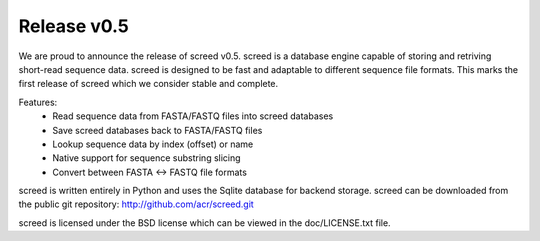 ============
Release v0.5
============

We are proud to announce the release of screed v0.5. screed is a database engine
capable of storing and retriving short-read sequence data. screed is designed
to be fast and adaptable to different sequence file formats. This marks the
first release of screed which we consider stable and complete.

Features:
 - Read sequence data from FASTA/FASTQ files into screed databases
 - Save screed databases back to FASTA/FASTQ files
 - Lookup sequence data by index (offset) or name
 - Native support for sequence substring slicing
 - Convert between FASTA <-> FASTQ file formats

screed is written entirely in Python and uses the Sqlite database for backend
storage. screed can be downloaded from the public git repository:
http://github.com/acr/screed.git

screed is licensed under the BSD license which can be viewed in the
doc/LICENSE.txt file.
